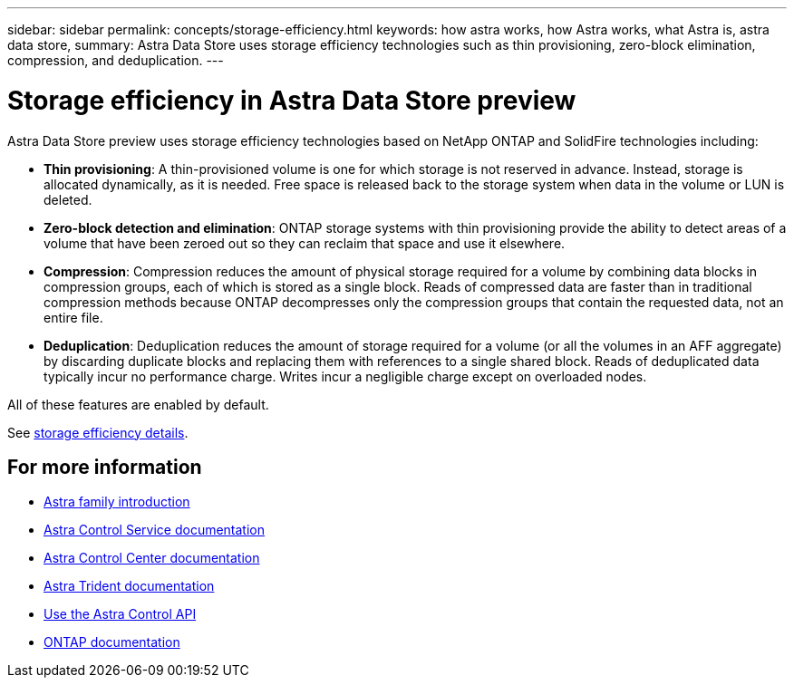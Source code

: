 ---
sidebar: sidebar
permalink: concepts/storage-efficiency.html
keywords: how astra works, how Astra works, what Astra is, astra data store,
summary: Astra Data Store uses storage efficiency technologies such as thin provisioning, zero-block elimination, compression, and deduplication.
---

= Storage efficiency in Astra Data Store preview
:hardbreaks:
:icons: font
:imagesdir: ../media/concepts/

Astra Data Store preview uses storage efficiency technologies based on NetApp ONTAP and SolidFire technologies including:

* *Thin provisioning*: A thin-provisioned volume is one for which storage is not reserved in advance. Instead, storage is allocated dynamically, as it is needed. Free space is released back to the storage system when data in the volume or LUN is deleted.
* *Zero-block detection and elimination*: ONTAP storage systems with thin provisioning provide the ability to detect areas of a volume that have been zeroed out so they can reclaim that space and use it elsewhere.
* *Compression*: Compression reduces the amount of physical storage required for a volume by combining data blocks in compression groups, each of which is stored as a single block. Reads of compressed data are faster than in traditional compression methods because ONTAP decompresses only the compression groups that contain the requested data, not an entire file.
* *Deduplication*: Deduplication reduces the amount of storage required for a volume (or all the volumes in an AFF aggregate) by discarding duplicate blocks and replacing them with references to a single shared block. Reads of deduplicated data typically incur no performance charge. Writes incur a negligible charge except on overloaded nodes.

All of these features are enabled by default.

See https://docs.netapp.com/ontap-9/index.jsp[storage efficiency details^].


== For more information

* https://docs.netapp.com/us-en/astra-family/intro-family.html[Astra family introduction^]
* https://docs.netapp.com/us-en/astra/index.html[Astra Control Service documentation^]
* https://docs.netapp.com/us-en/astra-control-center/[Astra Control Center documentation^]
* https://docs.netapp.com/us-en/trident/index.html[Astra Trident documentation^]
* https://docs.netapp.com/us-en/astra-automation/index.html[Use the Astra Control API^]
* https://docs.netapp.com/us-en/ontap/index.html[ONTAP documentation^]

